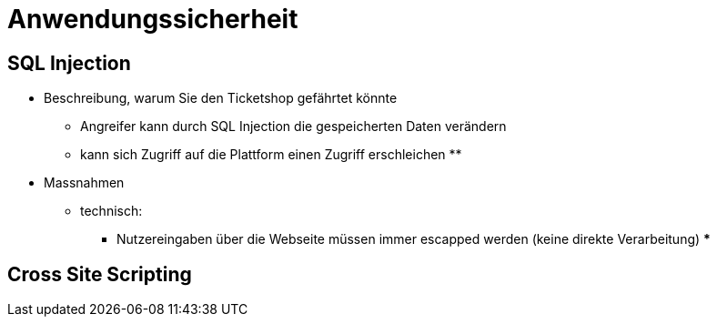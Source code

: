 = Anwendungssicherheit


== SQL Injection

* Beschreibung, warum Sie den Ticketshop gefährtet könnte

** Angreifer kann durch SQL Injection die gespeicherten Daten verändern
** kann sich Zugriff auf die Plattform einen Zugriff erschleichen
**

* Massnahmen
** technisch:
*** Nutzereingaben über die Webseite müssen immer escapped werden (keine direkte Verarbeitung)
***

==  Cross Site Scripting